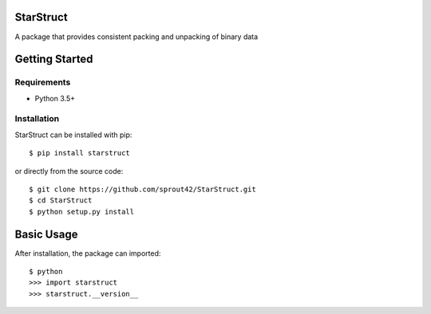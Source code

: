 | |Build Status|
| |Coverage Status|
| |Scrutinizer Code Quality|

StarStruct
==========

A package that provides consistent packing and unpacking of binary data

Getting Started
===============

Requirements
------------

-  Python 3.5+

Installation
------------

StarStruct can be installed with pip:

::

    $ pip install starstruct

or directly from the source code:

::

    $ git clone https://github.com/sprout42/StarStruct.git
    $ cd StarStruct
    $ python setup.py install

Basic Usage
===========

After installation, the package can imported:

::

    $ python
    >>> import starstruct
    >>> starstruct.__version__

.. |Build Status| image:: https://travis-ci.org/sprout42/StarStruct.svg?branch=master
   :target: https://travis-ci.org/sprout42/StarStruct
.. |Coverage Status| image:: https://coveralls.io/repos/github/sprout42/StarStruct/badge.svg?branch=master
   :target: https://coveralls.io/github/sprout42/StarStruct?branch=master
.. |Scrutinizer Code Quality| image:: https://scrutinizer-ci.com/g/sprout42/StarStruct/badges/quality-score.png?b=master
   :target: https://scrutinizer-ci.com/g/sprout42/StarStruct/?branch=master
